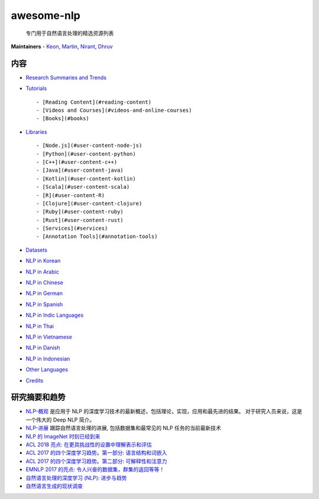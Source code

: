 awesome-nlp
===========

|Awesome|

   专门用于自然语言处理的精选资源列表

|Awesome NLP Logo|

**Maintainers** - `Keon <https://github.com/keon>`__,
`Martin <https://github.com/outpark>`__,
`Nirant <https://github.com/NirantK>`__,
`Dhruv <https://github.com/the-ethan-hunt>`__

内容
----

-  `Research Summaries and Trends <#research-summaries-and-trends>`__
-  `Tutorials <#tutorials>`__

   ::

      - [Reading Content](#reading-content)
      - [Videos and Courses](#videos-and-online-courses)
      - [Books](#books)

-  `Libraries <#libraries>`__

   ::

      - [Node.js](#user-content-node-js)
      - [Python](#user-content-python)
      - [C++](#user-content-c++)
      - [Java](#user-content-java)
      - [Kotlin](#user-content-kotlin)
      - [Scala](#user-content-scala)
      - [R](#user-content-R)
      - [Clojure](#user-content-clojure)
      - [Ruby](#user-content-ruby)
      - [Rust](#user-content-rust)
      - [Services](#services)
      - [Annotation Tools](#annotation-tools)

-  `Datasets <#datasets>`__
-  `NLP in Korean <#nlp-in-korean>`__
-  `NLP in Arabic <#nlp-in-arabic>`__
-  `NLP in Chinese <#nlp-in-chinese>`__
-  `NLP in German <#nlp-in-german>`__
-  `NLP in Spanish <#nlp-in-spanish>`__
-  `NLP in Indic Languages <#nlp-in-indic-languages>`__
-  `NLP in Thai <#nlp-in-thai>`__
-  `NLP in Vietnamese <#nlp-in-vietnamese>`__
-  `NLP in Danish <#nlp-in-danish>`__
-  `NLP in Indonesian <#nlp-in-indonesian>`__
-  `Other Languages <#other-languages>`__
-  `Credits <#credits>`__

研究摘要和趋势
--------------

-  `NLP-概观 <https://nlpoverview.com/>`__ 是应用于 NLP
   的深度学习技术的最新概述，包括理论，实现，应用和最先进的结果。
   对于研究人员来说，这是一个伟大的 Deep NLP 简介。
-  `NLP-进展 <https://nlpprogress.com/>`__ 跟踪自然语言处理的进展,
   包括数据集和最常见的 NLP 任务的当前最新技术
-  `NLP 的 ImageNet
   时刻已经到来 <https://thegradient.pub/nlp-imagenet/>`__
-  `ACL 2018 亮点:
   在更具挑战性的设置中理解表示和评估 <http://ruder.io/acl-2018-highlights/>`__
-  `ACL 2017 的四个深度学习趋势。第一部分:
   语言结构和词嵌入 <https://www.abigailsee.com/2017/08/30/four-deep-learning-trends-from-acl-2017-part-1.html>`__
-  `ACL 2017 的四个深度学习趋势。第二部分:
   可解释性和注意力 <https://www.abigailsee.com/2017/08/30/four-deep-learning-trends-from-acl-2017-part-2.html>`__
-  `EMNLP 2017 的亮点:
   令人兴奋的数据集，群集的返回等等！ <http://blog.aylien.com/highlights-emnlp-2017-exciting-datasets-return-clusters/>`__
-  `自然语言处理的深度学习 (NLP):
   进步与趋势 <https://tryolabs.com/blog/2017/12/12/deep-learning-for-nlp-advancements-and-trends-in-2017/?utm_campaign=Revue%20newsletter&utm_medium=Newsletter&utm_source=The%20Wild%20Week%20in%20AI>`__
-  `自然语言生成的现状调查 <https://arxiv.org/abs/1703.09902>`__

.. |Awesome| image:: https://cdn.rawgit.com/sindresorhus/awesome/d7305f38d29fed78fa85652e3a63e154dd8e8829/media/badge.svg
   :target: https://github.com/sindresorhus/awesome
.. |Awesome NLP Logo| image:: ../images/logo.jpg
   :target: https://github.com/keon/awesome-nlp

